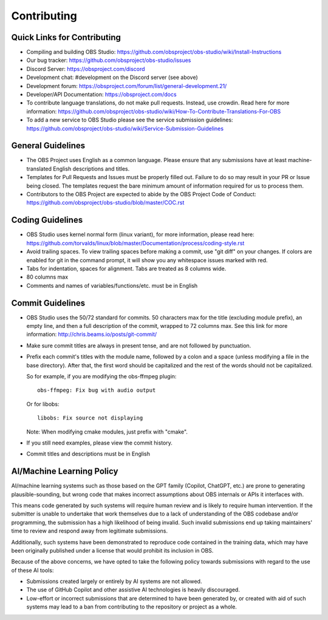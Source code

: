 Contributing
============

Quick Links for Contributing
----------------------------

- Compiling and building OBS Studio:
  https://github.com/obsproject/obs-studio/wiki/Install-Instructions

- Our bug tracker:
  https://github.com/obsproject/obs-studio/issues

- Discord Server: https://obsproject.com/discord

- Development chat: #development on the Discord server (see above)
 
- Development forum:
  https://obsproject.com/forum/list/general-development.21/

- Developer/API Documentation:
  https://obsproject.com/docs

- To contribute language translations, do not make pull requests.
  Instead, use crowdin.  Read here for more information:
  https://github.com/obsproject/obs-studio/wiki/How-To-Contribute-Translations-For-OBS

- To add a new service to OBS Studio please see the service submission guidelines:
  https://github.com/obsproject/obs-studio/wiki/Service-Submission-Guidelines

General Guidelines
------------------

- The OBS Project uses English as a common language. Please ensure that any
  submissions have at least machine-translated English descriptions and titles.

- Templates for Pull Requests and Issues must be properly filled out. Failure
  to do so may result in your PR or Issue being closed. The templates request
  the bare minimum amount of information required for us to process them.

- Contributors to the OBS Project are expected to abide by the OBS Project Code of Conduct: https://github.com/obsproject/obs-studio/blob/master/COC.rst

Coding Guidelines
-----------------

- OBS Studio uses kernel normal form (linux variant), for more
  information, please read here:
  https://github.com/torvalds/linux/blob/master/Documentation/process/coding-style.rst

- Avoid trailing spaces.  To view trailing spaces before making a
  commit, use "git diff" on your changes.  If colors are enabled for
  git in the command prompt, it will show you any whitespace issues
  marked with red.

- Tabs for indentation, spaces for alignment.  Tabs are treated as 8
  columns wide.

- 80 columns max

- Comments and names of variables/functions/etc. must be in English

Commit Guidelines
-----------------

- OBS Studio uses the 50/72 standard for commits.  50 characters max
  for the title (excluding module prefix), an empty line, and then a
  full description of the commit, wrapped to 72 columns max.  See this
  link for more information: http://chris.beams.io/posts/git-commit/

- Make sure commit titles are always in present tense, and are not
  followed by punctuation.

- Prefix each commit's titles with the module name, followed by a colon
  and a space (unless modifying a file in the base directory).  After
  that, the first word should be capitalized and the rest of the words
  should not be capitalized.

  So for example, if you are modifying the obs-ffmpeg plugin::

    obs-ffmpeg: Fix bug with audio output

  Or for libobs::

    libobs: Fix source not displaying

  Note: When modifying cmake modules, just prefix with "cmake".

- If you still need examples, please view the commit history.

- Commit titles and descriptions must be in English

AI/Machine Learning Policy
--------------------------

AI/machine learning systems such as those based on the GPT family (Copilot, 
ChatGPT, etc.) are prone to generating plausible-sounding, but wrong code that
makes incorrect assumptions about OBS internals or APIs it interfaces with.

This means code generated by such systems will require human review and is 
likely to require human intervention. If the submitter is unable to undertake
that work themselves due to a lack of understanding of the OBS codebase and/or
programming, the submission has a high likelihood of being invalid.
Such invalid submissions end up taking maintainers' time to review and respond
away from legitimate submissions.

Additionally, such systems have been demonstrated to reproduce code contained
in the training data, which may have been originally published under a license
that would prohibit its inclusion in OBS.

Because of the above concerns, we have opted to take the following policy
towards submissions with regard to the use of these AI tools:

- Submissions created largely or entirely by AI systems are not allowed.

- The use of GitHub Copilot and other assistive AI technologies is heavily
  discouraged.

- Low-effort or incorrect submissions that are determined to have been
  generated by, or created with aid of such systems may lead to a ban from
  contributing to the repository or project as a whole.
